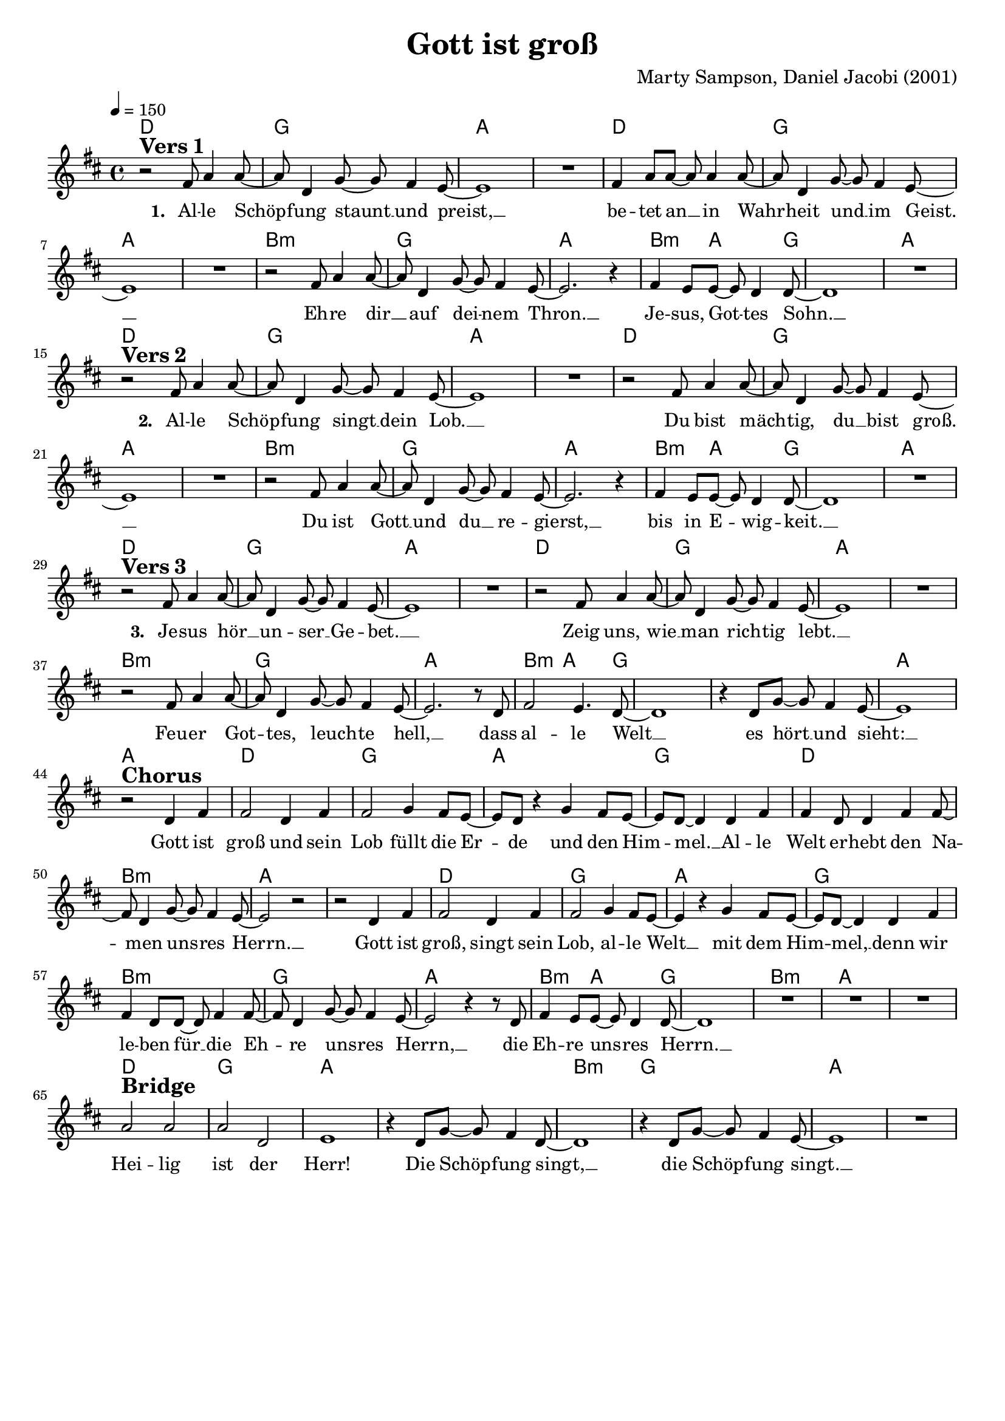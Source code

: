 \version "2.24.1"

\header{
  title = "Gott ist groß"
  composer = "Marty Sampson, Daniel Jacobi (2001)"
  tagline = " "
}

global = {
  \key d \major
  \time 4/4
  \dynamicUp
  \set melismaBusyProperties = #'()
  \tempo 4 = 150
  \set Score.rehearsalMarkFormatter = #format-mark-box-numbers
}
\layout {indent = 0.0}

chordOne = \chordmode {
  \set noChordSymbol = " "
  d1 g a a
  d g a a
  b:m g a
  b4.:m a2 g8 ~ 1 a
  d1 g a a
  d g a a
  b:m g a
  b4.:m a2 g8 ~ 1 a
  d1 g a a
  d g a a
  b:m g a
  b4.:m a2 g8 ~ 1 g
  a a
  d g a g
  d b:m a a
  d g a g
  b:m g a b4.:m a2 g8 ~
  g1 b:m a a
  d g a a
  b:m g a a
}

musicOne = \relative c' {
r2 ^\markup{\bold \huge {Vers 1}} fis8 a4 8 ~ |
8 d,4 g8 ~ 8 fis4 e8 ~ |
1 |
R1 |
fis4 a8 8 ~ 8 4 8 ~ |
8 d,4 g8 ~ 8 fis4 e8 ~ |
1 |
R1 |
r2 fis8 a4 8 ~ |
8 d,4 g8 ~ 8 fis4 e8 ~ |
2. r4 |
fis4 e8 8 ~ 8 d4 8 ~ |
1 |
R1 | \break
r2 ^\markup{\bold \huge {Vers 2}} fis8 a4 8 ~ |
8 d,4 g8 ~ 8 fis4 e8 ~ |
1 |
R1 |
r2 fis8 a4 8 ~ |
8 d,4 g8 ~ 8 fis4 e8 ~ |
1 |
R1 |
r2 fis8 a4 8 ~ |
8 d,4 g8 ~ 8 fis4 e8 ~ |
2. r4 |
fis4 e8 8 ~ 8 d4 8 ~ |
1 |
R1 | \break
r2 ^\markup{\bold \huge {Vers 3}} fis8 a4 8 ~ |
8 d,4 g8 ~ 8 fis4 e8 ~ |
1 |
R1 |
r2 fis8 a4 8 ~ |
8 d,4 g8 ~ 8 fis4 e8 ~ |
1 |
R1 |
r2 fis8 a4 8 ~ |
8 d,4 g8 ~ 8 fis4 e8 ~ |
2. r8 d |
fis2 e4. d8 ~ |
1 |
r4 d8 g ~ 8 fis4 e8 ~ |
1 | \break
r2 ^\markup{\bold \huge Chorus} d4 fis |
2 d4 fis |
2 g4 fis8 e ~ |
8 d r4 g fis8 e ~ |
8 d ~ 4 d4 fis |
4 d8 4 fis4 8 ~ |
8 d4 g8 ~ 8 fis4 e8 ~ |
2 r |
r d4 fis |
2 d4 fis |
2 g4 fis8 e ~ |
4 r g fis8 e ~ |
8 d ~ 4 d fis |
fis d8 8 ~ 8 fis4 8 ~ |
8 d4 g8 ~ 8 fis4 e8 ~ |
2 r4 r8 d |
fis4 e8 8 ~ 8 d4 8 ~ |
1 |
R1 |
R1 |
R1 | \break
a'2 ^\markup{\bold \huge Bridge} 2 |
2 d, |
e1 |
r4 d8 g ~ 8 fis4 d8 ~ |
1 |
r4 d8 g ~ 8 fis4 e8 ~ |
1 |
R |
}

choruslyric = \lyricmode {
Gott ist groß und sein Lob
füllt die Er -- _ de und den Him -- _ mel. __ _
Al -- le Welt er -- hebt den Na -- _ men uns -- _ res Herrn. __ _
Gott ist groß, singt sein Lob,
al -- le Welt __ _ mit dem Him -- _ mel, __ _
denn wir le -- ben für __ _ die Eh -- _ re uns -- _ res Herrn, __ _
die Eh -- re uns -- _ res Herrn. __ _
}
bridgelyric = \lyricmode {
Hei -- lig ist der Herr!
Die Schöp -- _ fung singt, __ _
die Schöp -- _ fung singt. __ _
}
verseTwo = \lyricmode { \set stanza = #"2. "
Al -- le Schöp -- _ fung singt __ _ dein Lob. __ _
Du bist mäch -- _ tig, du __ _ bist groß. __ _
Du ist Gott __ _ und du __ _  re -- gierst, __ _
bis in E -- _ wig -- keit. __ _
}
verseThree = \lyricmode { \set stanza = #"3. "
Je -- sus hör __ _ un -- ser __ _ Ge -- bet. __ _
Zeig uns, wie __ _ man rich -- _ tig lebt. __ _
Feu -- er Got -- _ tes, leuch -- _ te hell, __ _
dass al -- le Welt __ _ es hört __ _ und sieht: __ _
}
verseOne = \lyricmode { \set stanza = #"1. "
Al -- le Schöp -- _ fung staunt __ _ und preist, __ _
be -- tet an __ _ in Wahr -- _ heit und __ _ im Geist. __ _
Eh -- re dir __ _ auf dei -- _ nem Thron. __ _
Je -- sus, Got -- _ tes Sohn. __ _
\verseTwo
\verseThree
\choruslyric
\bridgelyric
}
pianoUp = \relative c' {
}

pianoDown = \relative { \clef bass
}


chorusText = \lyricmode {
Gott ist groß und sein Lob
füllt die Erde und den Himmel.
Alle Welt erhebt den Namen unsres Herrn.
Gott ist groß, singt sein Lob,
alle Welt mit dem Himmel,
denn wir leben für die Ehre unsres Herrn,
die Ehre unsres Herrn.
}
verseOneText = \lyricmode {
Alle Schöpfung staunt und preist,
betet an in Wahrheit und im Geist.
Ehre dir auf deinem Thron.
Jesus, Gottes Sohn.
}
verseTwoText = \lyricmode {
Alle Schöpfung singt dein Lob.
Du bist mächtig, du bist groß.
Du ist Gott und du regierst,
bis in Ewigkeit.
}
verseThreeText = \lyricmode {
Jesus hör unser Gebet.
Zeig uns, wie man richtig lebt.
Feuer Gottes, leuchte hell,
dass alle Welt es hört und sieht:
}
bridgeText = \lyricmode {
Heilig ist der Herr!
Die Schöpfung singt,
die Schöpfung singt,
}

originalText = \lyricmode {
God is great
}



\score {
  <<
    \new ChordNames {\set chordChanges = ##t \chordOne}
    \new Voice = "one" { \global \musicOne }
    \new Lyrics \lyricsto one \verseOne
    %\new Lyrics \lyricsto one \verseTwo
    %\new Lyrics \lyricsto one \verseThree
    %\new PianoStaff <<
    %  \new Staff = "up" { \global \pianoUp }
    %  \new Staff = "down" { \global \pianoDown }
    %>>
  >>
  \layout {
    #(layout-set-staff-size 18)
  }
  \midi{}
}

